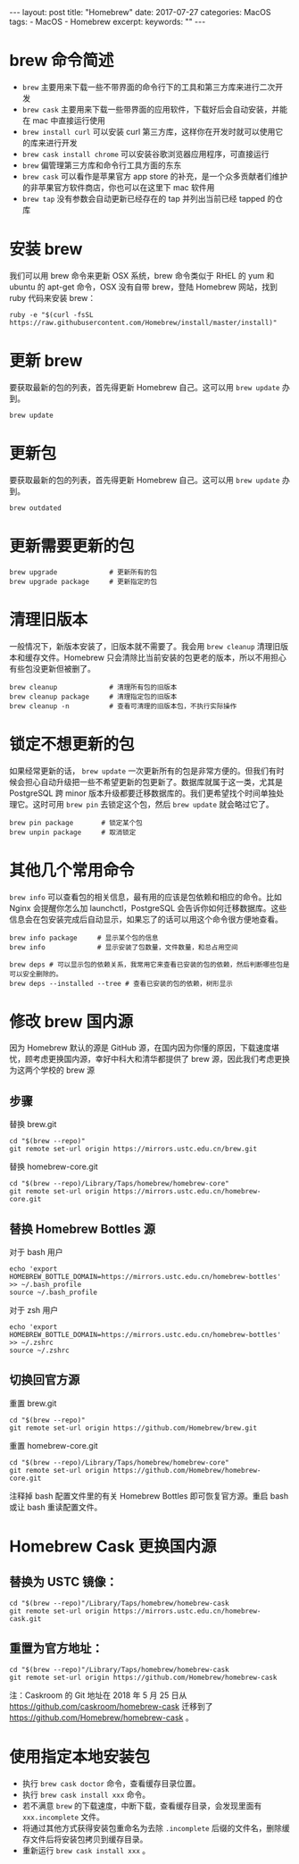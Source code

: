 #+begin_export html
---
layout: post
title: "Homebrew"
date: 2017-07-27
categories: MacOS
tags:
    - MacOS
    - Homebrew
excerpt:
keywords: ""
---
#+end_export

* brew 命令简述

- ~brew~ 主要用来下载一些不带界面的命令行下的工具和第三方库来进行二次开发
- ~brew cask~ 主要用来下载一些带界面的应用软件，下载好后会自动安装，并能在 mac 中直接运行使用
- ~brew install curl~ 可以安装 curl 第三方库，这样你在开发时就可以使用它的库来进行开发
- ~brew cask install chrome~ 可以安装谷歌浏览器应用程序，可直接运行
- ~brew~ 偏管理第三方库和命令行工具方面的东东
- ~brew cask~ 可以看作是苹果官方 app store 的补充，是一个众多贡献者们维护的非苹果官方软件商店，你也可以在这里下 mac 软件用
- ~brew tap~ 没有参数会自动更新已经存在的 tap 并列出当前已经 tapped 的仓库

* 安装 brew

我们可以用 brew 命令来更新 OSX 系统，brew 命令类似于 RHEL 的 yum 和 ubuntu 的 apt-get 命令，OSX 没有自带 brew，登陆 Homebrew 网站，找到 ruby 代码来安装 brew：

#+begin_src shell
ruby -e "$(curl -fsSL https://raw.githubusercontent.com/Homebrew/install/master/install)"
#+end_src

* 更新 brew

要获取最新的包的列表，首先得更新 Homebrew 自己。这可以用 ~brew update~ 办到。

#+begin_src shell
brew update
#+end_src

* 更新包

要获取最新的包的列表，首先得更新 Homebrew 自己。这可以用 ~brew update~ 办到。

#+begin_src shell
brew outdated
#+end_src

* 更新需要更新的包

#+begin_src shell
brew upgrade             # 更新所有的包
brew upgrade package     # 更新指定的包
#+end_src

* 清理旧版本

一般情况下，新版本安装了，旧版本就不需要了。我会用 ~brew cleanup~ 清理旧版本和缓存文件。Homebrew 只会清除比当前安装的包更老的版本，所以不用担心有些包没更新但被删了。

#+begin_src shell
brew cleanup             # 清理所有包的旧版本
brew cleanup package     # 清理指定包的旧版本
brew cleanup -n          # 查看可清理的旧版本包，不执行实际操作
#+end_src

* 锁定不想更新的包

如果经常更新的话， ~brew update~ 一次更新所有的包是非常方便的。但我们有时候会担心自动升级把一些不希望更新的包更新了。数据库就属于这一类，尤其是 PostgreSQL 跨 minor 版本升级都要迁移数据库的。我们更希望找个时间单独处理它。这时可用 ~brew pin~ 去锁定这个包，然后 ~brew update~ 就会略过它了。

#+begin_src shell
brew pin package       # 锁定某个包
brew unpin package     # 取消锁定
#+end_src

* 其他几个常用命令

~brew info~ 可以查看包的相关信息，最有用的应该是包依赖和相应的命令。比如 Nginx 会提醒你怎么加 launchctl，PostgreSQL 会告诉你如何迁移数据库。这些信息会在包安装完成后自动显示，如果忘了的话可以用这个命令很方便地查看。

#+begin_src shell
brew info package     # 显示某个包的信息
brew info             # 显示安装了包数量，文件数量，和总占用空间

brew deps # 可以显示包的依赖关系，我常用它来查看已安装的包的依赖，然后判断哪些包是可以安全删除的。
brew deps --installed --tree # 查看已安装的包的依赖，树形显示
#+end_src

* 修改 brew 国内源

因为 Homebrew 默认的源是 GitHub 源，在国内因为你懂的原因，下载速度堪忧，顾考虑更换国内源，幸好中科大和清华都提供了 brew 源，因此我们考虑更换为这两个学校的 brew 源

** 步骤

替换 brew.git

#+begin_src shell
cd "$(brew --repo)"
git remote set-url origin https://mirrors.ustc.edu.cn/brew.git
#+end_src

替换 homebrew-core.git

#+begin_src shell
cd "$(brew --repo)/Library/Taps/homebrew/homebrew-core"
git remote set-url origin https://mirrors.ustc.edu.cn/homebrew-core.git
#+end_src

** 替换 Homebrew Bottles 源

对于 bash 用户

#+begin_src shell
echo 'export HOMEBREW_BOTTLE_DOMAIN=https://mirrors.ustc.edu.cn/homebrew-bottles' >> ~/.bash_profile
source ~/.bash_profile
#+end_src

对于 zsh 用户

#+begin_src shell
echo 'export HOMEBREW_BOTTLE_DOMAIN=https://mirrors.ustc.edu.cn/homebrew-bottles' >> ~/.zshrc
source ~/.zshrc
#+end_src

** 切换回官方源

重置 brew.git

#+begin_src shell
cd "$(brew --repo)"
git remote set-url origin https://github.com/Homebrew/brew.git
#+end_src

重置 homebrew-core.git

#+begin_src shell
cd "$(brew --repo)/Library/Taps/homebrew/homebrew-core"
git remote set-url origin https://github.com/Homebrew/homebrew-core.git
#+end_src

注释掉 bash 配置文件里的有关 Homebrew Bottles 即可恢复官方源。重启 bash 或让 bash 重读配置文件。

* Homebrew Cask 更换国内源

** 替换为 USTC 镜像：

#+begin_src shell
cd "$(brew --repo)"/Library/Taps/homebrew/homebrew-cask
git remote set-url origin https://mirrors.ustc.edu.cn/homebrew-cask.git
#+end_src

** 重置为官方地址：

#+begin_src shell
cd "$(brew --repo)"/Library/Taps/homebrew/homebrew-cask
git remote set-url origin https://github.com/Homebrew/homebrew-cask
#+end_src

注：Caskroom 的 Git 地址在 2018 年 5 月 25 日从 <https://github.com/caskroom/homebrew-cask> 迁移到了 <https://github.com/Homebrew/homebrew-cask> 。

* 使用指定本地安装包

- 执行 ~brew cask doctor~ 命令，查看缓存目录位置。
- 执行 ~brew cask install xxx~ 命令。
- 若不满意 ~brew~ 的下载速度，中断下载，查看缓存目录，会发现里面有 ~xxx.incomplete~ 文件。
- 将通过其他方式获得安装包重命名为去除 ~.incomplete~ 后缀的文件名，删除缓存文件后将安装包拷贝到缓存目录。
- 重新运行 ~brew cask install xxx~ 。
